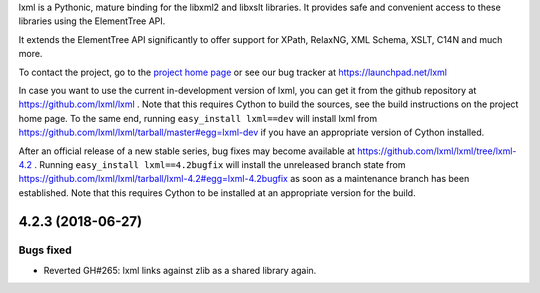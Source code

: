 lxml is a Pythonic, mature binding for the libxml2 and libxslt libraries.  It
provides safe and convenient access to these libraries using the ElementTree
API.

It extends the ElementTree API significantly to offer support for XPath,
RelaxNG, XML Schema, XSLT, C14N and much more.

To contact the project, go to the `project home page
<http://lxml.de/>`_ or see our bug tracker at
https://launchpad.net/lxml

In case you want to use the current in-development version of lxml,
you can get it from the github repository at
https://github.com/lxml/lxml .  Note that this requires Cython to
build the sources, see the build instructions on the project home
page.  To the same end, running ``easy_install lxml==dev`` will
install lxml from
https://github.com/lxml/lxml/tarball/master#egg=lxml-dev if you have
an appropriate version of Cython installed.


After an official release of a new stable series, bug fixes may become
available at
https://github.com/lxml/lxml/tree/lxml-4.2 .
Running ``easy_install lxml==4.2bugfix`` will install
the unreleased branch state from
https://github.com/lxml/lxml/tarball/lxml-4.2#egg=lxml-4.2bugfix
as soon as a maintenance branch has been established.  Note that this
requires Cython to be installed at an appropriate version for the build.

4.2.3 (2018-06-27)
==================

Bugs fixed
----------

* Reverted GH#265: lxml links against zlib as a shared library again.




